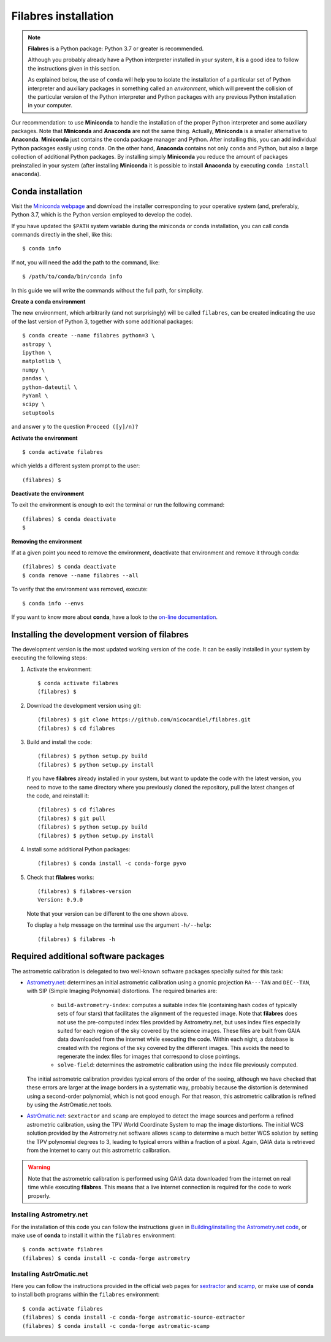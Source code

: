 .. _filabres_installation:

*************************
**Filabres** installation
*************************

.. note::

   **Filabres** is a Python package: Python 3.7 or greater is recommended.

   Although you probably already have a Python interpreter installed in your
   system, it is a good idea to follow the instructions given in this section.

   As explained below, the use of ``conda`` will help you to isolate the
   installation of a particular set of Python interpreter and auxiliary
   packages in something called an *environment*, which will prevent the
   collision of the particular version of the Python interpreter and Python
   packages with any previous Python installation in your computer.

Our recommendation: to use **Miniconda** to handle the installation of the
proper Python interpreter and some auxiliary packages. Note that **Miniconda**
and **Anaconda** are not the same thing. Actually, **Miniconda** is a smaller
alternative to **Anaconda**. **Miniconda** just contains the conda package
manager and Python.  After installing this, you can add individual Python
packages easily using ``conda``. On the other hand, **Anaconda**
contains not only ``conda`` and Python, but also a large collection of
additional Python packages. By installing simply **Miniconda** you reduce the
amount of packages preinstalled in your system (after installing **Miniconda**
it is possible to install **Anaconda** by executing ``conda install anaconda``).


**Conda** installation
----------------------

Visit the `Miniconda webpage <https://docs.conda.io/en/latest/miniconda.html>`_
and download the installer corresponding to your operative system (and,
preferably, Python 3.7, which is the Python version employed to develop the code).

If you have updated the ``$PATH`` system variable during the miniconda or conda
installation, you can call conda commands directly in the shell, like this:

::

   $ conda info

If not, you will need the add the path to the command, like:

::

  $ /path/to/conda/bin/conda info


In this guide we will write the commands without the full path, for simplicity.


**Create a conda environment**

The new environment, which arbitrarily (and not surprisingly) will be called
``filabres``, can be created indicating the use of the last version of Python 3,
together with some additional packages:

::

   $ conda create --name filabres python=3 \
   astropy \
   ipython \
   matplotlib \
   numpy \
   pandas \
   python-dateutil \
   PyYaml \
   scipy \
   setuptools

and answer ``y`` to the question ``Proceed ([y]/n)?``

**Activate the environment**

::

   $ conda activate filabres

which yields a different system prompt to the user:

::

   (filabres) $ 


**Deactivate the environment**
  
To exit the environment is enough to exit the terminal or run the following
command:

::
  
   (filabres) $ conda deactivate
   $

**Removing the environment**

If at a given point you need to remove the environment, deactivate that
environment and remove it through conda:

::

   (filabres) $ conda deactivate
   $ conda remove --name filabres --all

To verify that the environment was removed, execute:

::

   $ conda info --envs

If you want to know more about **conda**, have a look to the `on-line
documentation <https://docs.conda.io/projects/conda/en/latest/index.html>`_.


Installing the development version of **filabres**
--------------------------------------------------

The development version is the most updated working version of the code. It
can be easily installed in your system by executing the following steps:

1. Activate the environment:

  ::

     $ conda activate filabres
     (filabres) $


2. Download the development version using git:

  ::

     (filabres) $ git clone https://github.com/nicocardiel/filabres.git
     (filabres) $ cd filabres

3. Build and install the code:

  ::

     (filabres) $ python setup.py build
     (filabres) $ python setup.py install


  If you have **filabres** already installed in your system, but want to update
  the code with the latest version, you need to move to the same directory where
  you previously cloned the repository, pull the latest changes of the code, and
  reinstall it:

  ::

     (filabres) $ cd filabres
     (filabres) $ git pull
     (filabres) $ python setup.py build
     (filabres) $ python setup.py install

4. Install some additional Python packages:

  ::

     (filabres) $ conda install -c conda-forge pyvo

5. Check that **filabres** works:

  ::

     (filabres) $ filabres-version
     Version: 0.9.0

  Note that your version can be different to the one shown above.

  To display a help message on the terminal use the argument ``-h/--help``:

  ::

     (filabres) $ filabres -h

Required additional software packages
-------------------------------------

The astrometric calibration is delegated to two well-known software packages
specially suited for this task:

- `Astrometry.net <http://astrometry.net/doc/readme.html>`_: determines an
  initial astrometric calibration using a gnomic projection ``RA---TAN`` and
  ``DEC--TAN``, with SIP (Simple Imaging Polynomial) distortions. The
  required binaries are:

   - ``build-astrometry-index``: computes a suitable index file (containing
     hash codes of typically sets of four stars) that facilitates the alignment
     of the requested image. Note that **filabres** does not use the
     pre-computed index files provided by Astrometry.net, but uses index files
     especially suited for each region of the sky covered by the science images.
     These files are built from GAIA data downloaded from the internet while
     executing the code. Within each night, a database is created with the
     regions of the sky covered by the different images. This avoids the need
     to regenerate the index files for images that correspond to close
     pointings.

   - ``solve-field``: determines the astrometric calibration using the index
     file previously computed.

  The initial astrometric calibration provides typical errors of the order
  of the seeing, although we have checked that these errors are larger at
  the image borders in a systematic way, probably because the distortion is
  determined using a second-order polynomial, which is not good enough.
  For that reason, this astrometric calibration is refined by using
  the AstrOmatic.net tools.

- `AstrOmatic.net <https://www.astromatic.net/>`_: ``sextractor`` and ``scamp``
  are employed to detect the image sources and perform a refined astrometric
  calibration, using the TPV World Coordinate System to map the image
  distortions. The initial WCS solution provided by the Astrometry.net software
  allows ``scamp`` to determine a much better WCS solution by setting the
  TPV polynomial degrees to 3, leading to typical errors within a fraction of
  a pixel. Again, GAIA data is retrieved from the internet to carry out this
  astrometric calibration.

.. warning::

  Note that the astrometric calibration is performed using GAIA data
  downloaded from the internet on real time while executing **filabres**.
  This means that a live internet connection is required for the code to
  work properly.

Installing Astrometry.net
.........................

For the installation of this code you can follow the instructions given in
`Building/installing the Astrometry.net code
<http://astrometry.net/doc/build.html>`_, or make use of **conda** to install
it within the ``filabres`` environment:

::

   $ conda activate filabres
   (filabres) $ conda install -c conda-forge astrometry

Installing AstrOmatic.net
.........................

Here you can follow the instructions provided in the official web pages for
`sextractor <https://www.astromatic.net/software/sextractor>`_ and
`scamp <https://www.astromatic.net/software/scamp>`_, or make use of **conda**
to install both programs within the ``filabres`` environment:

::

   $ conda activate filabres
   (filabres) $ conda install -c conda-forge astromatic-source-extractor
   (filabres) $ conda install -c conda-forge astromatic-scamp

